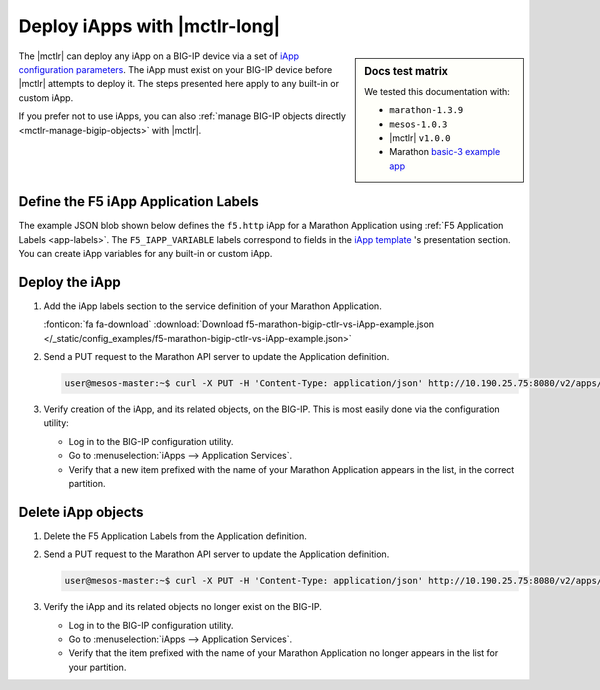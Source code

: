 .. _mctlr-deploy-iapps:

Deploy iApps with |mctlr-long|
==============================

.. sidebar:: Docs test matrix

   We tested this documentation with:

   - ``marathon-1.3.9``
   - ``mesos-1.0.3``
   - |mctlr| ``v1.0.0``
   - Marathon `basic-3 example app`_

The |mctlr| can deploy any iApp on a BIG-IP device via a set of `iApp configuration parameters </products/connectors/marathon-bigip-ctlr/latest/index.html#iApp>`_.
The iApp must exist on your BIG-IP device before |mctlr| attempts to deploy it.
The steps presented here apply to any built-in or custom iApp.

If you prefer not to use iApps, you can also :ref:`manage BIG-IP objects directly <mctlr-manage-bigip-objects>` with |mctlr|.

Define the F5 iApp Application Labels
-------------------------------------

.. _f5-app-labels-iapp-blob:

The example JSON blob shown below defines the ``f5.http`` iApp for a Marathon Application using :ref:`F5 Application Labels <app-labels>`.
The ``F5_IAPP_VARIABLE`` labels correspond to fields in the `iApp template <https://support.f5.com/kb/en-us/products/big-ip_ltm/manuals/product/bigip_iapps_developer_11_0_0/2.html#unique_1762445433>`_ 's presentation section.
You can create iApp variables for any built-in or custom iApp.

.. todo:: add link to iApp variable 'How-to'

.. seealso::

   The  `marathon-bigip-ctlr product documentation </products/connectors/marathon-bigip-ctlr/index.html>`_ for detailed information about iApp labels.

Deploy the iApp
---------------

#. Add the iApp labels section to the service definition of your Marathon Application.

   .. literalinclude:: /_static/config_examples/f5-marathon-bigip-ctlr-vs-iApp-example.json
      :caption: Example F5 iApp Application Labels
      :linenos:
      :emphasize-lines: 21-34

   :fonticon:`fa fa-download` :download:`Download f5-marathon-bigip-ctlr-vs-iApp-example.json </_static/config_examples/f5-marathon-bigip-ctlr-vs-iApp-example.json>`

#. Send a PUT request to the Marathon API server to update the Application definition.

   .. code-block:: bash

      user@mesos-master:~$ curl -X PUT -H 'Content-Type: application/json' http://10.190.25.75:8080/v2/apps/basic-3 -d @marathon-iapp-example.json

#. Verify creation of the iApp, and its related objects, on the BIG-IP. This is most easily done via the configuration utility:

   - Log in to the BIG-IP configuration utility.
   - Go to :menuselection:`iApps --> Application Services`.
   - Verify that a new item prefixed with the name of your Marathon Application appears in the list, in the correct partition.

Delete iApp objects
-------------------

#. Delete the F5 Application Labels from the Application definition.

#. Send a PUT request to the Marathon API server to update the Application definition.

   .. code-block:: bash

      user@mesos-master:~$ curl -X PUT -H 'Content-Type: application/json' http://10.190.25.75:8080/v2/apps/basic-3 -d @marathon-iapp-example.json

#. Verify the iApp and its related objects no longer exist on the BIG-IP.

   - Log in to the BIG-IP configuration utility.
   - Go to :menuselection:`iApps --> Application Services`.
   - Verify that the item prefixed with the name of your Marathon Application no longer appears in the list for your partition.


.. _basic-3 example app: https://mesosphere.github.io/marathon/docs/application-basics.html#a-simple-docker-based-application
